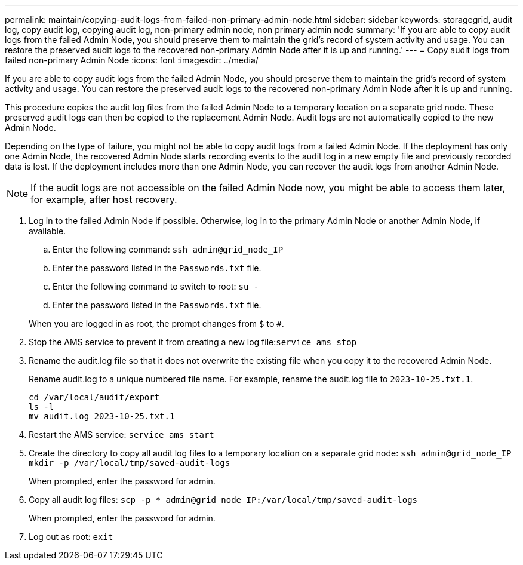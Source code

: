 ---
permalink: maintain/copying-audit-logs-from-failed-non-primary-admin-node.html
sidebar: sidebar
keywords: storagegrid, audit log, copy audit log, copying audit log, non-primary admin node, non primary admin node
summary: 'If you are able to copy audit logs from the failed Admin Node, you should preserve them to maintain the grid’s record of system activity and usage. You can restore the preserved audit logs to the recovered non-primary Admin Node after it is up and running.'
---
= Copy audit logs from failed non-primary Admin Node
:icons: font
:imagesdir: ../media/

[.lead]
If you are able to copy audit logs from the failed Admin Node, you should preserve them to maintain the grid's record of system activity and usage. You can restore the preserved audit logs to the recovered non-primary Admin Node after it is up and running.

This procedure copies the audit log files from the failed Admin Node to a temporary location on a separate grid node. These preserved audit logs can then be copied to the replacement Admin Node. Audit logs are not automatically copied to the new Admin Node.

Depending on the type of failure, you might not be able to copy audit logs from a failed Admin Node. If the deployment has only one Admin Node, the recovered Admin Node starts recording events to the audit log in a new empty file and previously recorded data is lost. If the deployment includes more than one Admin Node, you can recover the audit logs from another Admin Node.

NOTE: If the audit logs are not accessible on the failed Admin Node now, you might be able to access them later, for example, after host recovery.

. Log in to the failed Admin Node if possible. Otherwise, log in to the primary Admin Node or another Admin Node, if available.
 .. Enter the following command: `ssh admin@grid_node_IP`
 .. Enter the password listed in the `Passwords.txt` file.
 .. Enter the following command to switch to root: `su -`
 .. Enter the password listed in the `Passwords.txt` file.

+
When you are logged in as root, the prompt changes from `$` to `#`.

. Stop the AMS service to prevent it from creating a new log file:``service ams stop``
. Rename the audit.log file so that it does not overwrite the existing file when you copy it to the recovered Admin Node.
+
Rename audit.log to a unique numbered file name. For example, rename the audit.log file to `2023-10-25.txt.1`.
+
----
cd /var/local/audit/export
ls -l
mv audit.log 2023-10-25.txt.1
----

. Restart the AMS service: `service ams start`
. Create the directory to copy all audit log files to a temporary location on a separate grid node: `ssh admin@grid_node_IP mkdir -p /var/local/tmp/saved-audit-logs`
+
When prompted, enter the password for admin.

. Copy all audit log files: `scp -p * admin@grid_node_IP:/var/local/tmp/saved-audit-logs`
+
When prompted, enter the password for admin.

. Log out as root: `exit`
